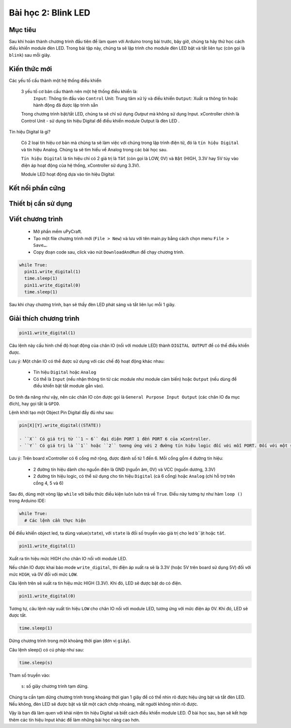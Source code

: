 Bài học 2: Blink LED
====================

Mục tiêu
-----------

Sau khi hoàn thành chương trình đầu tiên để làm quen với Arduino trong bài trước, bây giờ, chúng ta hãy thử học cách điều khiển module đèn LED. Trong bài tập này, chúng ta sẽ lập trình cho module đèn LED bật và tắt liên tục (còn gọi là ``blink``) sau mỗi giây.

Kiến thức mới
-----------

Các yếu tố cấu thành một hệ thống điều khiển

  3 yếu tố cơ bản cấu thành nên một hệ thống điều khiển là: 
    ``Input``: Thông tin đầu vào
    ``Control`` Unit: Trung tâm xử lý và điều khiển
    ``Output``: Xuất ra thông tin hoặc hành động đã được lập trình sẵn

  Trong chương trình bật/tắt LED, chúng ta sẽ chỉ sử dụng `Output` mà không sử dụng Input. xController chính là Control Unit - sử dụng tín hiệu Digital để điều khiển module Output là đèn LED .

Tín hiệu Digital là gì?

  Có 2 loại tín hiệu cơ bản mà chúng ta sẽ làm việc với chúng trong lập trình điện tử, đó là ``tín hiệu Digital`` và tín hiệu Analog. Chúng ta sẽ tìm hiểu về Analog trong các bài học sau. 
  
  ``Tín hiệu Digital`` là tín hiệu chỉ có 2 giá trị là ``Tắt`` (còn gọi là LOW, 0V) và ``Bật`` (HIGH, 3.3V hay 5V tùy vào điện áp hoạt động của hệ thống, xController sử dụng 3.3V).

  .. image:: images/ls-2-1.png
    :width: 420
    :align: center

  Module LED hoạt động dựa vào tín hiệu Digital:

  .. image:: images/ls-2-2.png
    :width: 420
    :align: center

Kết nối phần cứng
-----------

.. image:: images/ls-2-3.png
  :width: 600
  :align: center

Thiết bị cần sử dụng
-----------

.. image:: images/device-2.png
  :width: 480
  :align: center


Viết chương trình
--------------

  - Mở phần mềm uPyCraft.
  - Tạo một file chương trình mới (``File > New``) và lưu với tên main.py bằng cách chọn menu ``File > Save…``.
  - Copy đoạn code sau, click vào nút ``DownloadAndRun`` để chạy chương trình.

.. code-block:: python

  while True:
    pin11.write_digital(1)
    time.sleep(1)
    pin11.write_digital(0)
    time.sleep(1)

Sau khi chạy chương trình, bạn sẽ thấy đèn LED  phát sáng và tắt liên lục mỗi 1 giây.


Giải thích chương trình
--------------

.. code-block:: python

  pin11.write_digital(1)

Câu lệnh này cấu hình chế độ hoạt động của chân IO (nối với module LED) thành ``DIGITAL OUTPUT`` để có thể điều khiển được. 

Lưu ý: Một chân IO có thể được sử dụng với các chế độ hoạt động khác nhau:

  - Tín hiệu ``Digital`` hoặc ``Analog``
  - Có thể là ``Input`` (nếu nhận thông tin từ các module như module cảm biến) hoặc ``Output`` (nếu dùng để điều khiển bật tắt module gắn vào). 

Do tính đa năng như vậy, nên các chân IO còn được gọi là ``General Purpose Input Output`` (các chân IO đa mục đích), hay gọi tắt là ``GPIO``.

Lệnh khởi tạo một Object Pin Digital đầy đủ như sau:

.. code-block:: python

  pin[X][Y].write_digital((STATE))

  - ``X`` Có giá trị từ ``1 ~ 6`` đại diện PORT 1 đến PORT 6 của xController.
  - ``Y`` Có giá trị là ``1`` hoặc ``2`` tương ứng với 2 đường tín hiệu logic đối với mỗi PORT. Đối với một số module output thì mặc định là 1.

Lưu ý: Trên board xController có 6 cổng mở rộng, được đánh số từ 1 đến 6. Mỗi cổng gồm 4 đường tín hiệu:

  - 2 đường tín hiệu dành cho nguồn điện là GND (nguồn âm, 0V) và VCC (nguồn dương, 3.3V)
  - 2 đường tín hiệu logic, có thể sử dụng cho tín hiệu ``Digital`` (cả 6 cổng) hoặc ``Analog`` (chỉ hỗ trợ trên cổng 4, 5 và 6)

Sau đó, dùng một vòng lặp ``while`` với biểu thức điều kiện luôn luôn trả về ``True``. Điều này tương tự như hàm ``loop ()`` trong Arduino IDE:

.. code-block:: python

  while True:
    # Các lệnh cần thực hiện

Để điều khiển object led, ta dùng value(``state``), với ``state`` là đối số truyền vào giá trị cho led b``ật hoặc ``tắt``.

.. code-block:: python

  pin11.write_digital(1)

Xuất ra tín hiệu mức HIGH cho chân IO nối với module LED.

Nếu chân IO được khai báo mode ``write_digital``, thì điện áp xuất ra sẽ là 3.3V (hoặc 5V trên board sử dụng 5V) đối với mức ``HIGH``, và 0V đối với mức ``LOW``.

Câu lệnh trên sẽ xuất ra tín hiệu mức HIGH (3.3V). Khi đó, LED sẽ được bật do có điện.

.. code-block:: python

  pin11.write_digital(0)

Tương tự, câu lệnh này xuất tín hiệu ``LOW`` cho chân IO nối với module LED, tương ứng với mức điện áp 0V. Khi đó, LED sẽ được tắt.

.. code-block:: python

  time.sleep(1)

Dừng chương trình trong một khoảng thời gian (đơn vị ``giây``).

Câu lệnh sleep() có cú pháp như sau:

.. code-block:: python

  time.sleep(s)

Tham số truyền vào:

  ``s``: số giây chương trình tạm dừng.

Chúng ta cần tạm dừng chương trình trong khoảng thời gian 1 giây để có thể nhìn rõ được hiệu ứng bật và tắt đèn LED. Nếu không, đèn LED sẽ được bật và tắt một cách chớp nhoáng, mắt người không nhìn rõ được.

Vậy là bạn đã làm quen với khái niệm tín hiệu Digital và biết cách điều khiển module LED. Ở bài học sau, bạn sẽ kết hợp thêm các tín hiệu Input khác để làm những bài học nâng cao hơn.
